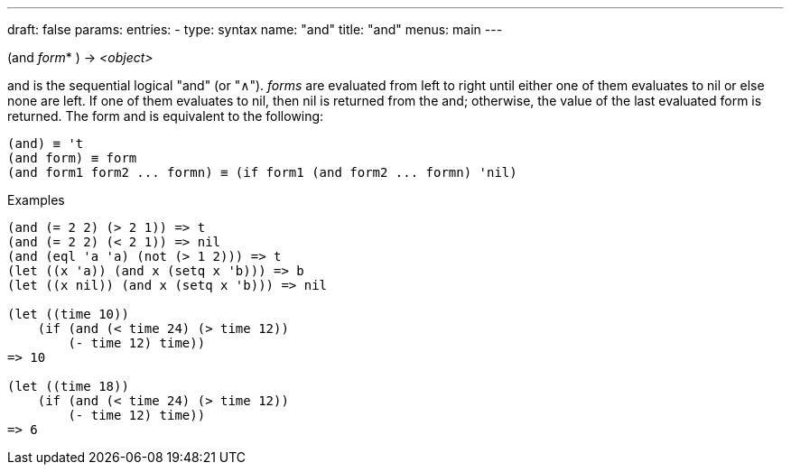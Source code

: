 ---
draft: false
params:
    entries:
        - type: syntax
          name: "and"
title: "and"
menus: main
---

[.lisp-definition]
--
(and _form_* ) -> _<object>_
--

and is the sequential logical "and" (or "∧").
_forms_ are evaluated from left to right until either one of them evaluates to nil or else none are left.
If one of them evaluates to nil, then nil is returned from the and; otherwise, the value of the last evaluated form is returned.
The form and is equivalent to the following:

[lisp]
----
(and) ≡ 't
(and form) ≡ form
(and form1 form2 ... formn) ≡ (if form1 (and form2 ... formn) 'nil)
----

.Examples
[lisp]
----
(and (= 2 2) (> 2 1)) => t
(and (= 2 2) (< 2 1)) => nil
(and (eql 'a 'a) (not (> 1 2))) => t
(let ((x 'a)) (and x (setq x 'b))) => b
(let ((x nil)) (and x (setq x 'b))) => nil

(let ((time 10))
    (if (and (< time 24) (> time 12))
        (- time 12) time))
=> 10

(let ((time 18))
    (if (and (< time 24) (> time 12))
        (- time 12) time))
=> 6
----
